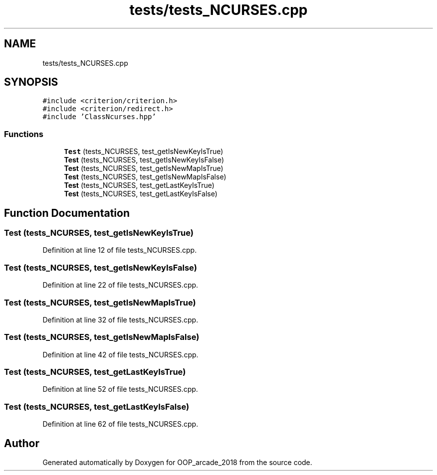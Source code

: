 .TH "tests/tests_NCURSES.cpp" 3 "Sun Mar 31 2019" "Version 1.0" "OOP_arcade_2018" \" -*- nroff -*-
.ad l
.nh
.SH NAME
tests/tests_NCURSES.cpp
.SH SYNOPSIS
.br
.PP
\fC#include <criterion/criterion\&.h>\fP
.br
\fC#include <criterion/redirect\&.h>\fP
.br
\fC#include 'ClassNcurses\&.hpp'\fP
.br

.SS "Functions"

.in +1c
.ti -1c
.RI "\fBTest\fP (tests_NCURSES, test_getIsNewKeyIsTrue)"
.br
.ti -1c
.RI "\fBTest\fP (tests_NCURSES, test_getIsNewKeyIsFalse)"
.br
.ti -1c
.RI "\fBTest\fP (tests_NCURSES, test_getIsNewMapIsTrue)"
.br
.ti -1c
.RI "\fBTest\fP (tests_NCURSES, test_getIsNewMapIsFalse)"
.br
.ti -1c
.RI "\fBTest\fP (tests_NCURSES, test_getLastKeyIsTrue)"
.br
.ti -1c
.RI "\fBTest\fP (tests_NCURSES, test_getLastKeyIsFalse)"
.br
.in -1c
.SH "Function Documentation"
.PP 
.SS "Test (tests_NCURSES, test_getIsNewKeyIsTrue)"

.PP
Definition at line 12 of file tests_NCURSES\&.cpp\&.
.SS "Test (tests_NCURSES, test_getIsNewKeyIsFalse)"

.PP
Definition at line 22 of file tests_NCURSES\&.cpp\&.
.SS "Test (tests_NCURSES, test_getIsNewMapIsTrue)"

.PP
Definition at line 32 of file tests_NCURSES\&.cpp\&.
.SS "Test (tests_NCURSES, test_getIsNewMapIsFalse)"

.PP
Definition at line 42 of file tests_NCURSES\&.cpp\&.
.SS "Test (tests_NCURSES, test_getLastKeyIsTrue)"

.PP
Definition at line 52 of file tests_NCURSES\&.cpp\&.
.SS "Test (tests_NCURSES, test_getLastKeyIsFalse)"

.PP
Definition at line 62 of file tests_NCURSES\&.cpp\&.
.SH "Author"
.PP 
Generated automatically by Doxygen for OOP_arcade_2018 from the source code\&.
